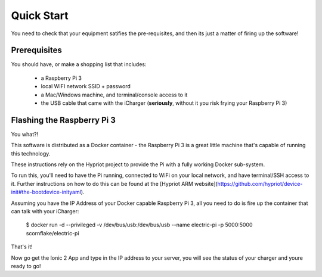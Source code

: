 Quick Start
===========
You need to check that your equipment satifies the pre-requisites, and then its just a matter of firing up the software!

Prerequisites
-------------
You should have, or make a shopping list that includes:

 - a Raspberry Pi 3
 - local WIFI network SSID + password
 - a Mac/Windows machine, and terminal/console access to it
 - the USB cable that came with the iCharger (**seriously**, without it you risk frying your Raspberry Pi 3)

Flashing the Raspberry Pi 3
---------------------------
You what?!

This software is distributed as a Docker container - the Raspberry Pi 3 is a great little machine that's capable of running
this technology.

These instructions rely on the Hypriot project to provide the Pi with a fully working Docker sub-system.

To run this, you'll need to have the Pi running, connected to WiFi on your local network, and have terminal/SSH access
to it.  Further instructions on how to do this can be found at the [Hypriot ARM website](https://github.com/hypriot/device-init#the-bootdevice-inityaml).

Assuming you have the IP Address of your Docker capable Raspberry Pi 3, all you need to do is fire up the container that can talk with your iCharger:

  $ docker run -d --privileged -v /dev/bus/usb:/dev/bus/usb  --name electric-pi -p 5000:5000 scornflake/electric-pi

That's it!

Now go get the Ionic 2 App and type in the IP address to your server, you will see the status of your
charger and youre ready to go!
